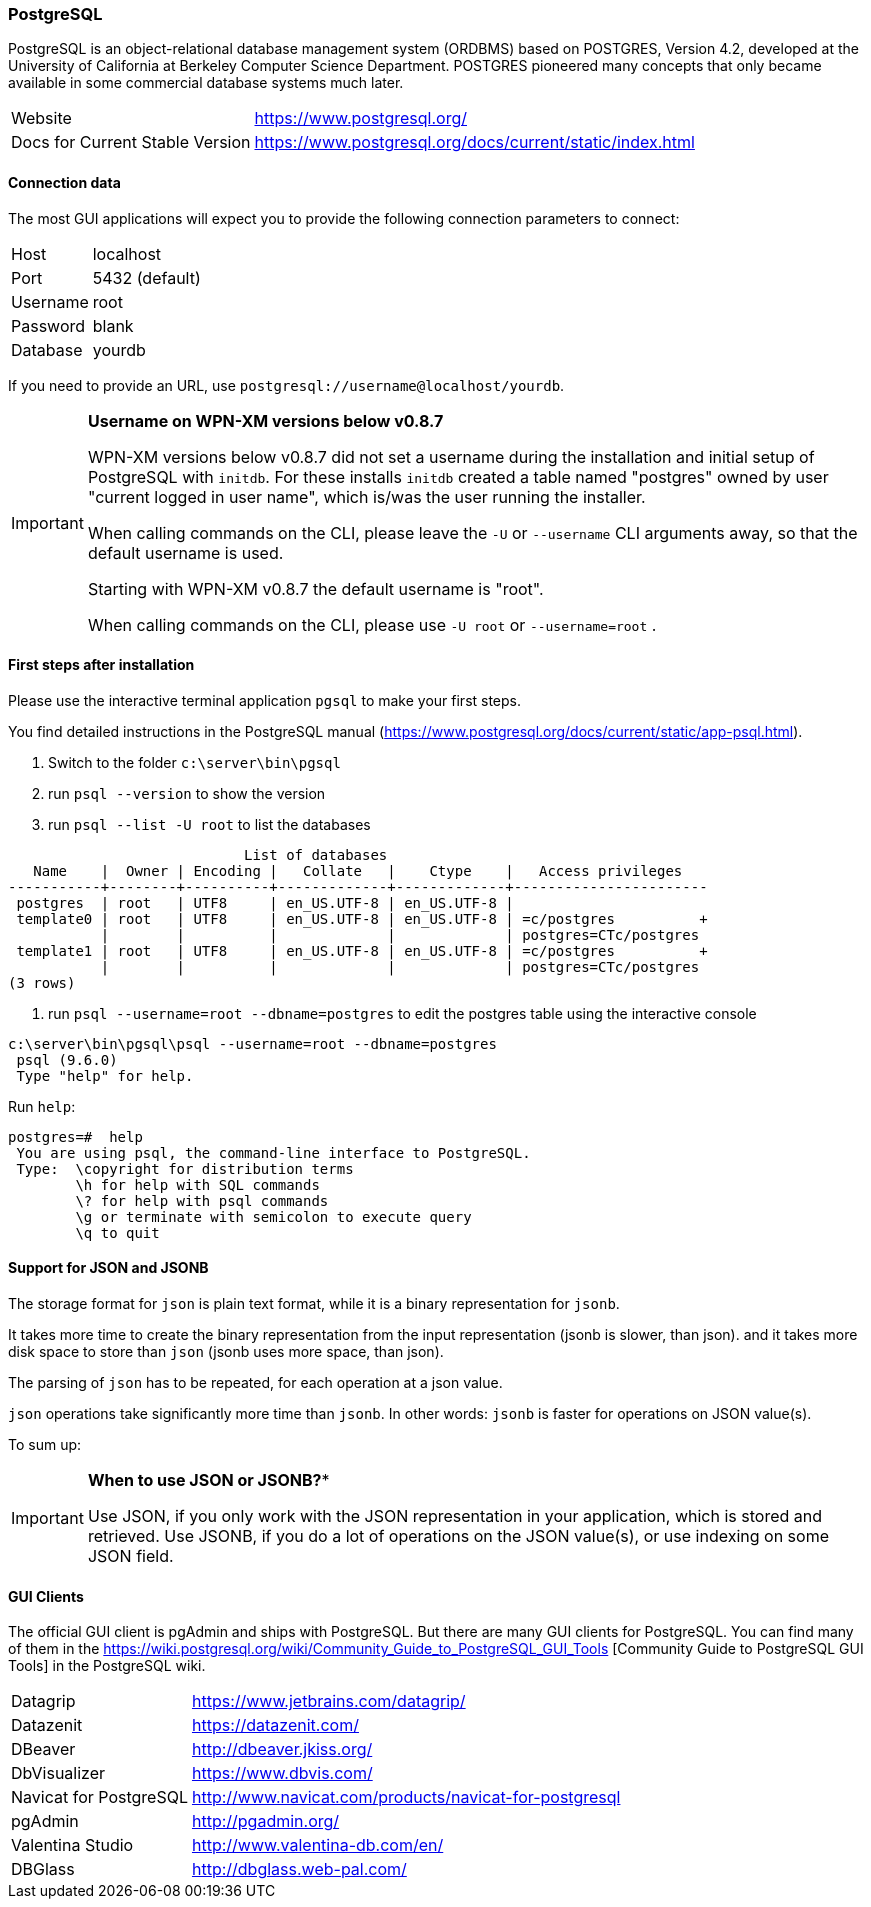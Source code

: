 === PostgreSQL

PostgreSQL is an object-relational database management system (ORDBMS) based on POSTGRES, Version 4.2, developed at the University of California at Berkeley Computer Science Department. POSTGRES pioneered many concepts that only became available in some commercial database systems much later.

[horizontal]
Website::                                           https://www.postgresql.org/
Docs for Current Stable Version::                   https://www.postgresql.org/docs/current/static/index.html

==== Connection data

The most GUI applications will expect you to provide the following connection parameters to connect:

[horizontal]
Host::      localhost
Port::      5432 (default)
Username::  root
Password::  blank
Database::  yourdb

If you need to provide an URL, use `postgresql://username@localhost/yourdb`.

[IMPORTANT]
====
**Username on WPN-XM versions below v0.8.7**

WPN-XM versions below v0.8.7 did not set a username during the installation and initial setup of PostgreSQL with `initdb`.
For these installs `initdb` created a table named "postgres" owned by user "current logged in user name", 
which is/was the user running the installer. 

When calling commands on the CLI, please leave the `-U` or `--username` CLI arguments away, so that the default username is used.

Starting with WPN-XM v0.8.7 the default username is "root". 

When calling commands  on the CLI, please use `-U root` or `--username=root` .
====

==== First steps after installation

Please use the interactive terminal application `pgsql` to make your first steps.

You find detailed instructions in the PostgreSQL manual (https://www.postgresql.org/docs/current/static/app-psql.html).

1. Switch to the folder `c:\server\bin\pgsql`
2. run `psql --version` to show the version
3. run `psql --list -U root` to list the databases


```
                            List of databases
   Name    |  Owner | Encoding |   Collate   |    Ctype    |   Access privileges
-----------+--------+----------+-------------+-------------+-----------------------
 postgres  | root   | UTF8     | en_US.UTF-8 | en_US.UTF-8 |
 template0 | root   | UTF8     | en_US.UTF-8 | en_US.UTF-8 | =c/postgres          +
           |        |          |             |             | postgres=CTc/postgres
 template1 | root   | UTF8     | en_US.UTF-8 | en_US.UTF-8 | =c/postgres          +
           |        |          |             |             | postgres=CTc/postgres
(3 rows)
```

4. run `psql --username=root --dbname=postgres` to edit the postgres table using the interactive console


```
c:\server\bin\pgsql\psql --username=root --dbname=postgres
 psql (9.6.0)
 Type "help" for help.
```

Run `help`:

```
postgres=#  help
 You are using psql, the command-line interface to PostgreSQL.
 Type:  \copyright for distribution terms
        \h for help with SQL commands
        \? for help with psql commands
        \g or terminate with semicolon to execute query
        \q to quit
```

==== Support for JSON and JSONB

The storage format for `json` is plain text format, while it is a binary representation for `jsonb`.

It takes more time to create the binary representation from the input representation (jsonb is slower, than json).
and it takes more disk space to store than `json` (jsonb uses more space, than json).

The parsing of `json` has to be repeated, for each operation at a json value.

`json` operations take significantly more time than `jsonb`. 
In other words: `jsonb` is faster for operations on JSON value(s).

To sum up:

[IMPORTANT]
====
*When to use JSON or JSONB?**

Use JSON, if you only work with the JSON representation in your application, which is stored and retrieved.
Use JSONB, if you do a lot of operations on the JSON value(s), or use indexing on some JSON field.
====

==== GUI Clients

The official GUI client is pgAdmin and ships with PostgreSQL. 
But there are many GUI clients for PostgreSQL. 
You can find many of them in the https://wiki.postgresql.org/wiki/Community_Guide_to_PostgreSQL_GUI_Tools
[Community Guide to PostgreSQL GUI Tools] in the PostgreSQL wiki.

[horizontal]
Datagrip::                  https://www.jetbrains.com/datagrip/
Datazenit::                 https://datazenit.com/
DBeaver::                   http://dbeaver.jkiss.org/
DbVisualizer::              https://www.dbvis.com/
Navicat for PostgreSQL::    http://www.navicat.com/products/navicat-for-postgresql
pgAdmin::                   http://pgadmin.org/
Valentina Studio::          http://www.valentina-db.com/en/
DBGlass::                   http://dbglass.web-pal.com/
